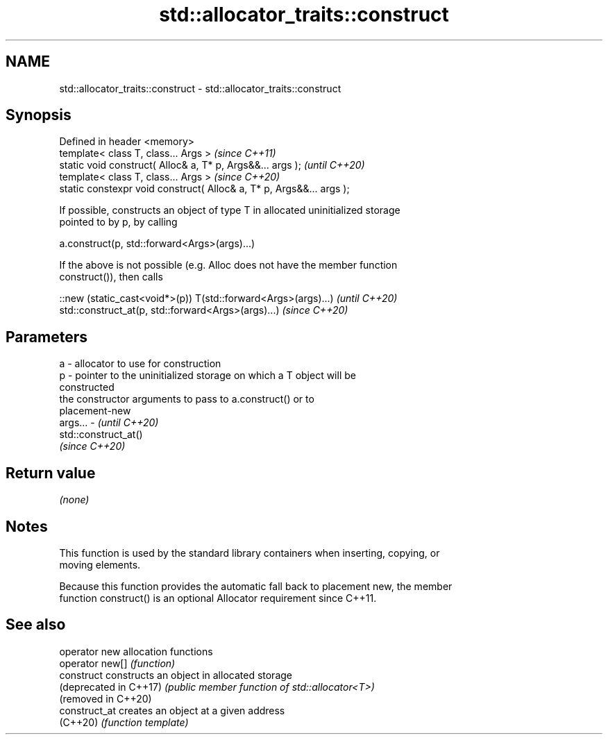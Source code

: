 .TH std::allocator_traits::construct 3 "2021.11.17" "http://cppreference.com" "C++ Standard Libary"
.SH NAME
std::allocator_traits::construct \- std::allocator_traits::construct

.SH Synopsis
   Defined in header <memory>
   template< class T, class... Args >                                  \fI(since C++11)\fP
   static void construct( Alloc& a, T* p, Args&&... args );            \fI(until C++20)\fP
   template< class T, class... Args >                                  \fI(since C++20)\fP
   static constexpr void construct( Alloc& a, T* p, Args&&... args );

   If possible, constructs an object of type T in allocated uninitialized storage
   pointed to by p, by calling

   a.construct(p, std::forward<Args>(args)...)

   If the above is not possible (e.g. Alloc does not have the member function
   construct()), then calls

   ::new (static_cast<void*>(p)) T(std::forward<Args>(args)...) \fI(until C++20)\fP
   std::construct_at(p, std::forward<Args>(args)...)            \fI(since C++20)\fP

.SH Parameters

   a       - allocator to use for construction
   p       - pointer to the uninitialized storage on which a T object will be
             constructed
             the constructor arguments to pass to a.construct() or to
             placement-new
   args... - \fI(until C++20)\fP
             std::construct_at()
             \fI(since C++20)\fP

.SH Return value

   \fI(none)\fP

.SH Notes

   This function is used by the standard library containers when inserting, copying, or
   moving elements.

   Because this function provides the automatic fall back to placement new, the member
   function construct() is an optional Allocator requirement since C++11.

.SH See also

   operator new          allocation functions
   operator new[]        \fI(function)\fP
   construct             constructs an object in allocated storage
   (deprecated in C++17) \fI(public member function of std::allocator<T>)\fP
   (removed in C++20)
   construct_at          creates an object at a given address
   (C++20)               \fI(function template)\fP
